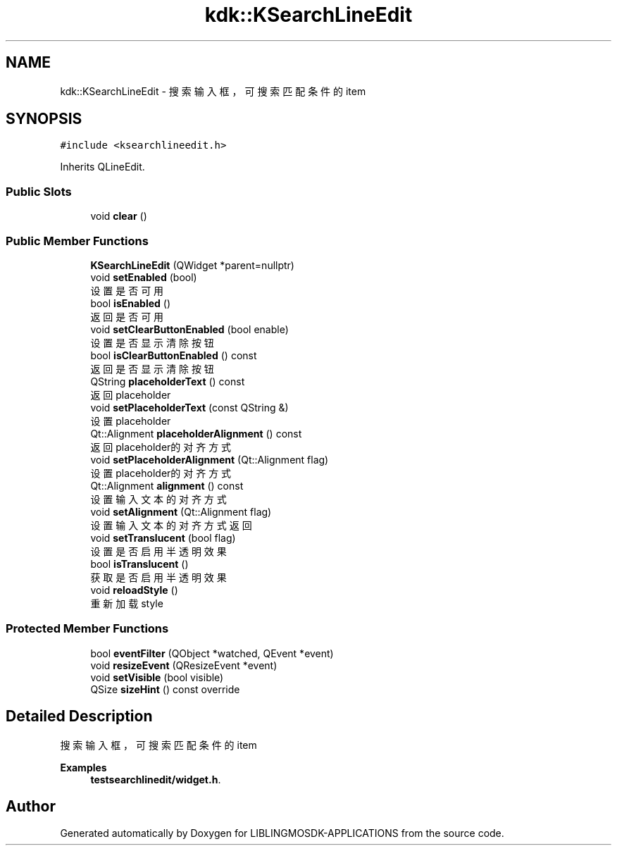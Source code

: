 .TH "kdk::KSearchLineEdit" 3 "Thu Oct 12 2023" "Version version:2.3" "LIBLINGMOSDK-APPLICATIONS" \" -*- nroff -*-
.ad l
.nh
.SH NAME
kdk::KSearchLineEdit \- 搜索输入框，可搜索匹配条件的item  

.SH SYNOPSIS
.br
.PP
.PP
\fC#include <ksearchlineedit\&.h>\fP
.PP
Inherits QLineEdit\&.
.SS "Public Slots"

.in +1c
.ti -1c
.RI "void \fBclear\fP ()"
.br
.in -1c
.SS "Public Member Functions"

.in +1c
.ti -1c
.RI "\fBKSearchLineEdit\fP (QWidget *parent=nullptr)"
.br
.ti -1c
.RI "void \fBsetEnabled\fP (bool)"
.br
.RI "设置是否可用 "
.ti -1c
.RI "bool \fBisEnabled\fP ()"
.br
.RI "返回是否可用 "
.ti -1c
.RI "void \fBsetClearButtonEnabled\fP (bool enable)"
.br
.RI "设置是否显示清除按钮 "
.ti -1c
.RI "bool \fBisClearButtonEnabled\fP () const"
.br
.RI "返回是否显示清除按钮 "
.ti -1c
.RI "QString \fBplaceholderText\fP () const"
.br
.RI "返回placeholder "
.ti -1c
.RI "void \fBsetPlaceholderText\fP (const QString &)"
.br
.RI "设置placeholder "
.ti -1c
.RI "Qt::Alignment \fBplaceholderAlignment\fP () const"
.br
.RI "返回placeholder的对齐方式 "
.ti -1c
.RI "void \fBsetPlaceholderAlignment\fP (Qt::Alignment flag)"
.br
.RI "设置placeholder的对齐方式 "
.ti -1c
.RI "Qt::Alignment \fBalignment\fP () const"
.br
.RI "设置输入文本的对齐方式 "
.ti -1c
.RI "void \fBsetAlignment\fP (Qt::Alignment flag)"
.br
.RI "设置输入文本的对齐方式返回 "
.ti -1c
.RI "void \fBsetTranslucent\fP (bool flag)"
.br
.RI "设置是否启用半透明效果 "
.ti -1c
.RI "bool \fBisTranslucent\fP ()"
.br
.RI "获取是否启用半透明效果 "
.ti -1c
.RI "void \fBreloadStyle\fP ()"
.br
.RI "重新加载style "
.in -1c
.SS "Protected Member Functions"

.in +1c
.ti -1c
.RI "bool \fBeventFilter\fP (QObject *watched, QEvent *event)"
.br
.ti -1c
.RI "void \fBresizeEvent\fP (QResizeEvent *event)"
.br
.ti -1c
.RI "void \fBsetVisible\fP (bool visible)"
.br
.ti -1c
.RI "QSize \fBsizeHint\fP () const override"
.br
.in -1c
.SH "Detailed Description"
.PP 
搜索输入框，可搜索匹配条件的item 
.PP
\fBExamples\fP
.in +1c
\fBtestsearchlinedit/widget\&.h\fP\&.

.SH "Author"
.PP 
Generated automatically by Doxygen for LIBLINGMOSDK-APPLICATIONS from the source code\&.
